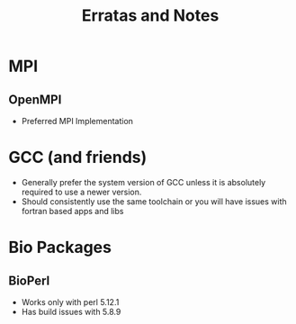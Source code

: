#+TITLE: Erratas and Notes
#+OPTIONS: ^:nil
#+LINK_HOME: Readme.html

* MPI
** OpenMPI
 - Preferred MPI Implementation

* GCC (and friends)
 - Generally prefer the system version of GCC unless it is absolutely
   required to use a newer version.
 - Should consistently use the same toolchain or you will have issues
   with fortran based apps and libs
  
* Bio Packages
** BioPerl
 - Works only with perl 5.12.1
 - Has build issues with 5.8.9
